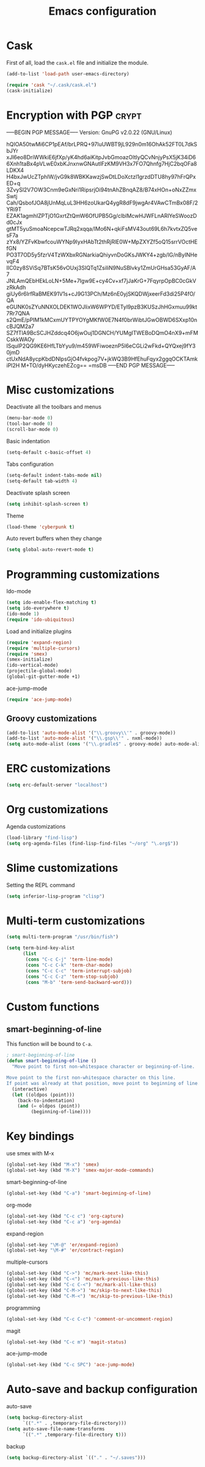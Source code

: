 #+TITLE: Emacs configuration

* Cask

  First of all, load the =cask.el= file and initialize the module.

  #+BEGIN_SRC emacs-lisp :tangle ~/.emacs.d/init.el :padline no :mkdirp yes
    (add-to-list 'load-path user-emacs-directory)
    
    (require 'cask "~/.cask/cask.el")
    (cask-initialize)
  #+END_SRC

* Encryption with PGP                                                 :crypt:
-----BEGIN PGP MESSAGE-----
Version: GnuPG v2.0.22 (GNU/Linux)

hQIOA50twMi6CP1pEAf/brLPRQ+97luUWBT9jL929n0m16OhAk52FT0L7dkSbJYr
xJl6eo8DriWWkiE6jfXp/yK4hd6aiKitpJvbGmoazOltIyQCvNnjyPsX5jK34iD6
6Xnh1taBx4pVLwE0xbKJnxnwGNAutlFzKM9VH3x7FO7Qhnfg7HjC2bqOFa8LDKX4
H4bxJwUcZTphlW/jvG9k8WBKKawzjSwDtLDoXctzl1grzdDTU8hy97hFrQPxED+q
3ZvySl2V7OW3Cnm9eGxNri1RipsrjOi94tnAhZBnqAZ8/B74xHOn+oNxZZmxSwtj
Cah/QsbofJOA8jUnMqLuL3HH6zoUkarQ4ygR8dF9jwgAr4VAwCTmBx08F/2YRi9T
EZAK1agmhIZPTjO1GxrtZtQmW6OfUPB5Gg/clblMcwHJWFLnARlYeSWoozDd0cJx
gtMT5yuSmoaNcepcwTJRq2xqqa/IMo6N+qkiFsMV43out69L6h7kvtxZQ5vesF7a
zYx8/YZFvKbwfcouWYNp9IyxHAbTt2thRjRlE0W+MpZXYZf5oQ15srrVOctHEfGN
PO3T7OD5y5fzrV4TzWXbxRGNarkiaQhiyvnDoGKsJWKY4+zgb/lG/nByINHevqF4
lIC0zy8SViSq7BTsK56vOUxj3SIQTq1ZsiliN9NuSBlvky1ZmUrGHsa53GyAF/A7
JNLAmQEbHEkLoLN+5Me+7Igw9E+cy4Cv+xf7jJaKrG+7FqyrpOpBC0cGkVzRkAdh
giUy6r6IrfRaBMEK91V1s+cJ9G13PCh/Mz6nE0yjSKQDWjxeerFd3di25P4fO/QA
eGUNK0sZYuNNXOLDEK1WOJlixW6WPYD/ETyl9pzB3KUSzJhHGxmuu99kt7Rr7QNA
s2QmE/pPIM1kMCxmUYTPYOYgMKfW0E7N4f0brWibtJGwOBWD6SXxp10ncBJQM2a7
SZ7fTlA9BcSCJHZddcq4O6jwOuj1DGNCH/YUMgITWEBoDQmO4nX9+mFMCskkWAOy
ISqulP2QG9KE6HfLTbYyu9/m459WFiwoeznP5l6eCGLi2wFkd+QYQxej9fY30jmD
ctUxNdA8ycpKbdDNlpsGjO4fvkpog7V+jkWQ3B9HfEhuFqyx2ggqOCKTAmkiPl2H
M+TO/dyHKyczehEZcg==
=msDB
-----END PGP MESSAGE-----

* Misc customizations

  Deactivate all the toolbars and menus
  #+BEGIN_SRC emacs-lisp :tangle ~/.emacs.d/init.el
    (menu-bar-mode 0)
    (tool-bar-mode 0)
    (scroll-bar-mode 0)
  #+END_SRC

  Basic indentation
  #+BEGIN_SRC emacs-lisp :tangle ~/.emacs.d/init.el
    (setq-default c-basic-offset 4)
  #+END_SRC

  Tabs configuration
  #+BEGIN_SRC emacs-lisp :tangle ~/.emacs.d/init.el
    (setq-default indent-tabs-mode nil)
    (setq-default tab-width 4)  
  #+END_SRC

  Deactivate splash screen
  #+BEGIN_SRC emacs-lisp :tangle ~/.emacs.d/init.el
    (setq inhibit-splash-screen t)
  #+END_SRC

  Theme
  #+BEGIN_SRC emacs-lisp :tangle ~/.emacs.d/init.el
    (load-theme 'cyberpunk t)
  #+END_SRC

  Auto revert buffers when they change
  #+BEGIN_SRC emacs-lisp :tangle ~/.emacs.d/init.el
    (setq global-auto-revert-mode t)
  #+END_SRC

* Programming customizations

  Ido-mode
  #+BEGIN_SRC emacs-lisp :tangle ~/.emacs.d/init.el
    (setq ido-enable-flex-matching t)
    (setq ido-everywhere t)
    (ido-mode 1)
    (require 'ido-ubiquitous)
  #+END_SRC

  Load and initialize plugins
  #+BEGIN_SRC emacs-lisp :tangle ~/.emacs.d/init.el
    (require 'expand-region)
    (require 'multiple-cursors)
    (require 'smex)
    (smex-initialize)
    (ido-vertical-mode)
    (projectile-global-mode)
    (global-git-gutter-mode +1)
  #+END_SRC

  ace-jump-mode
  #+BEGIN_SRC emacs-lisp :tangle ~/.emacs.d/init.el
    (require 'ace-jump-mode)
  #+END_SRC

** Groovy customizations

   #+BEGIN_SRC emacs-lisp :tangle ~/.emacs.d/init.el
     (add-to-list 'auto-mode-alist '("\\.groovy\\'" . groovy-mode))
     (add-to-list 'auto-mode-alist '("\\.gsp\\'" . nxml-mode))
     (setq auto-mode-alist (cons '("\\.gradle$" . groovy-mode) auto-mode-alist))
   #+END_SRC

* ERC customizations

  #+BEGIN_SRC emacs-lisp :tangle ~/.emacs.d/init.el
    (setq erc-default-server "localhost")
  #+END_SRC

* Org customizations

  Agenda customizations
  #+BEGIN_SRC emacs-lisp :tangle ~/.emacs.d/init.el
    (load-library "find-lisp")
    (setq org-agenda-files (find-lisp-find-files "~/org" "\.org$"))  
  #+END_SRC

* Slime customizations

  Setting the REPL command
  #+BEGIN_SRC emacs-lisp :tangle ~/.emacs.d/init.el
    (setq inferior-lisp-program "clisp")
  #+END_SRC

* Multi-term customizations

  #+BEGIN_SRC emacs-lisp :tangle ~/.emacs.d/init.el
    (setq multi-term-program "/usr/bin/fish")
    
    (setq term-bind-key-alist
          (list
           (cons "C-c C-j" 'term-line-mode)
           (cons "C-c C-k" 'term-char-mode)
           (cons "C-c C-c" 'term-interrupt-subjob)
           (cons "C-c C-z" 'term-stop-subjob)
           (cons "M-b" 'term-send-backward-word)))
  #+END_SRC

* Custom functions

** smart-beginning-of-line

   This function will be bound to =C-a=.
   #+BEGIN_SRC emacs-lisp :tangle ~/.emacs.d/init.el
     ; smart-beginning-of-line
     (defun smart-beginning-of-line ()
       "Move point to first non-whitespace character or beginning-of-line.
     
     Move point to the first non-whitespace character on this line.
     If point was already at that position, move point to beginning of line."
       (interactive)
       (let ((oldpos (point)))
         (back-to-indentation)
         (and (= oldpos (point))
              (beginning-of-line))))
   #+END_SRC

* Key bindings

  use smex with M-x
  #+BEGIN_SRC emacs-lisp :tangle ~/.emacs.d/init.el
    (global-set-key (kbd "M-x") 'smex)
    (global-set-key (kbd "M-X") 'smex-major-mode-commands)  
  #+END_SRC

  smart-beginning-of-line
  #+BEGIN_SRC emacs-lisp :tangle ~/.emacs.d/init.el
    (global-set-key (kbd "C-a") 'smart-beginning-of-line)  
  #+END_SRC

  org-mode
  #+BEGIN_SRC emacs-lisp :tangle ~/.emacs.d/init.el
    (global-set-key (kbd "C-c c") 'org-capture)
    (global-set-key (kbd "C-c a") 'org-agenda)
  #+END_SRC

  expand-region
  #+BEGIN_SRC emacs-lisp :tangle ~/.emacs.d/init.el
    (global-set-key "\M-@" 'er/expand-region)
    (global-set-key "\M-#" 'er/contract-region)  
  #+END_SRC

  multiple-cursors
  #+BEGIN_SRC emacs-lisp :tangle ~/.emacs.d/init.el
    (global-set-key (kbd "C->") 'mc/mark-next-like-this)
    (global-set-key (kbd "C-<") 'mc/mark-previous-like-this)
    (global-set-key (kbd "C-c C-<") 'mc/mark-all-like-this)
    (global-set-key (kbd "C-M->") 'mc/skip-to-next-like-this)
    (global-set-key (kbd "C-M-<") 'mc/skip-to-previous-like-this)  
  #+END_SRC

  programming
  #+BEGIN_SRC emacs-lisp :tangle ~/.emacs.d/init.el
    (global-set-key (kbd "C-c C-c") 'comment-or-uncomment-region)  
  #+END_SRC

  magit
  #+BEGIN_SRC emacs-lisp :tangle ~/.emacs.d/init.el
    (global-set-key (kbd "C-c m") 'magit-status)  
  #+END_SRC

  ace-jump-mode
  #+BEGIN_SRC emacs-lisp :tangle ~/.emacs.d/init.el
    (global-set-key (kbd "C-c SPC") 'ace-jump-mode)
  #+END_SRC

* Auto-save and backup configuration

  auto-save
  #+BEGIN_SRC emacs-lisp :tangle ~/.emacs.d/init.el
    (setq backup-directory-alist
          `((".*" . ,temporary-file-directory)))
    (setq auto-save-file-name-transforms
          `((".*" ,temporary-file-directory t)))  
  #+END_SRC

  backup
  #+BEGIN_SRC emacs-lisp :tangle ~/.emacs.d/init.el
    (setq backup-directory-alist `(("." . "~/.saves")))
  #+END_SRC
